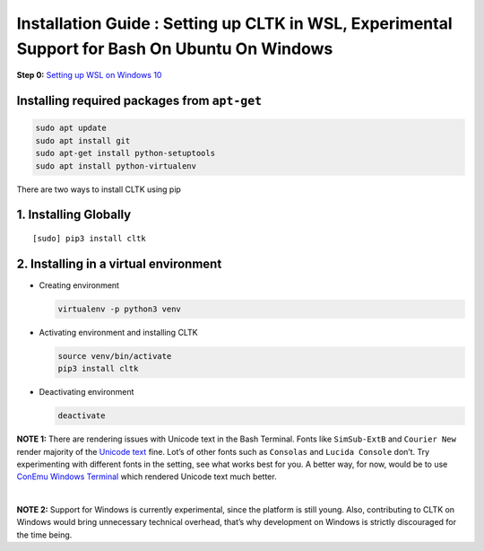 Installation Guide : Setting up CLTK in WSL, Experimental Support for Bash On Ubuntu On Windows
===============================================================================================

**Step 0:** `Setting up WSL on Windows 10`_

Installing required packages from ``apt-get``
~~~~~~~~~~~~~~~~~~~~~~~~~~~~~~~~~~~~~~~~~~~~~

.. code:: bash

    sudo apt update
    sudo apt install git
    sudo apt-get install python-setuptools 
    sudo apt install python-virtualenv

There are two ways to install CLTK using pip 

1. Installing Globally
~~~~~~~~~~~~~~~~~~~~~~
::

    [sudo] pip3 install cltk

2. Installing in a virtual environment
~~~~~~~~~~~~~~~~~~~~~~~~~~~~~~~~~~~~~~~

-  Creating environment

   .. code:: bash

       virtualenv -p python3 venv

-  Activating environment and installing CLTK

   .. code:: bash

       source venv/bin/activate
       pip3 install cltk

-  Deactivating environment

   .. code:: bash

       deactivate

**NOTE 1:** There are rendering issues with Unicode text in the Bash
Terminal. Fonts like ``SimSub-ExtB`` and ``Courier New`` render majority
of the `Unicode text`_ fine. Lot’s of other fonts such as ``Consolas``
and ``Lucida Console`` don’t. Try experimenting with different fonts in
the setting, see what works best for you. A better way, for now, would
be to use `ConEmu Windows Terminal`_ which rendered Unicode text much
better. 

|

**NOTE 2:** Support for Windows is currently experimental, since
the platform is still young. Also, contributing to CLTK on Windows would
bring unnecessary technical overhead, that’s why development on Windows
is strictly discouraged for the time being.

.. _Setting up WSL on Windows 10: http://www.howtogeek.com/249966/how-to-install-and-use-the-linux-bash-shell-on-windows-10/
.. _Unicode text: https://www.cl.cam.ac.uk/%7Emgk25/ucs/examples/UTF-8-demo.txt
.. _ConEmu Windows Terminal: https://conemu.github.io/
